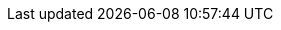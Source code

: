 // BEGIN

// SGW Common url links
:url-jira: https://issues.couchbase.com/browse
:url-issues-sync: https://github.com/couchbase/sync_gateway/issues
:url-downloads: https://www.couchbase.com/downloads/?family=mobile
:url-package-downloads: http://packages.couchbase.com/releases/couchbase-sync-gateway

// SGW Version numbers
:major: 2
:minor: 6
:patch: 1
:version: {major}.{minor}
:version-full: {major}.{minor}.0
:version-maint: {major}.{minor}.{patch}

// SGW Standard text
:more: Read More

// Editions
:enterprise: enterprise
:entshort: ee
:community: community
:commshort: ce

// END
